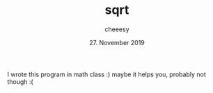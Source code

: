 #+TITLE: sqrt
#+AUTHOR: cheeesy
#+DATE: 27. November 2019

I wrote this program in math class :) maybe it helps you, probably not though :(
